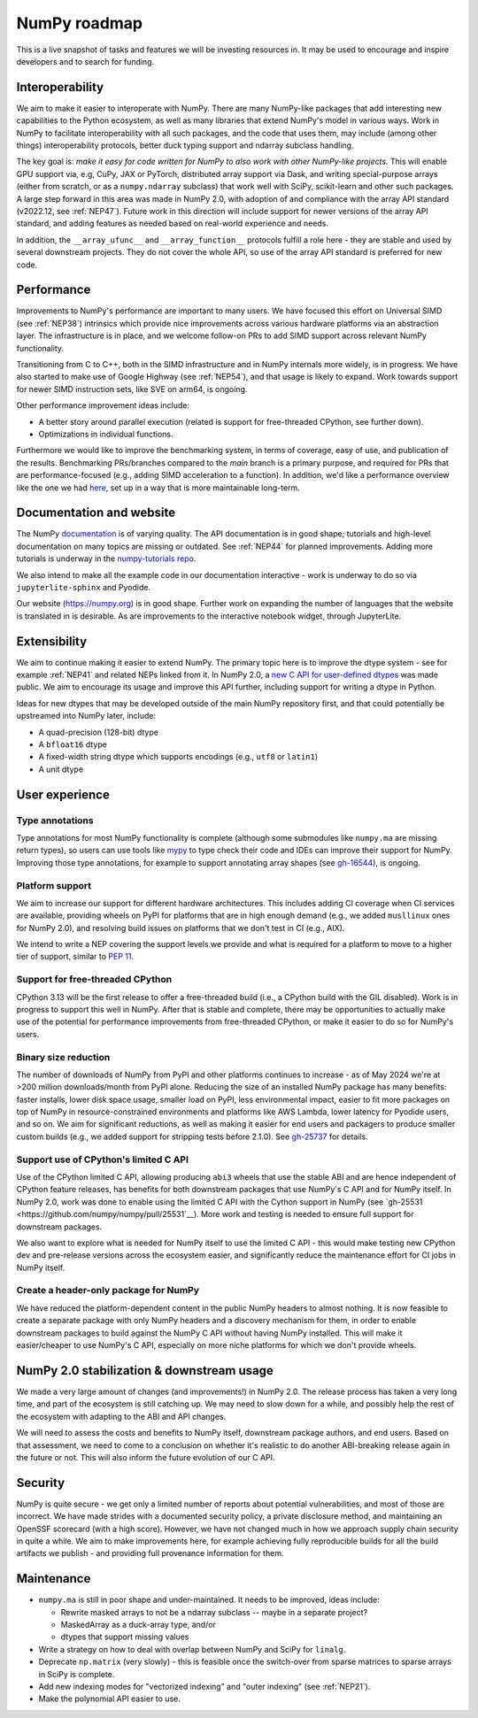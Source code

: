 =============
NumPy roadmap
=============

This is a live snapshot of tasks and features we will be investing resources
in. It may be used to encourage and inspire developers and to search for
funding.


Interoperability
----------------

We aim to make it easier to interoperate with NumPy. There are many NumPy-like
packages that add interesting new capabilities to the Python ecosystem, as well
as many libraries that extend NumPy's model in various ways.  Work in NumPy to
facilitate interoperability with all such packages, and the code that uses them,
may include (among other things) interoperability protocols, better duck typing
support and ndarray subclass handling.

The key goal is: *make it easy for code written for NumPy to also work with
other NumPy-like projects.* This will enable GPU support via, e.g, CuPy, JAX or PyTorch,
distributed array support via Dask, and writing special-purpose arrays (either
from scratch, or as a ``numpy.ndarray`` subclass) that work well with SciPy,
scikit-learn and other such packages. A large step forward in this area was
made in NumPy 2.0, with adoption of and compliance with the array API standard
(v2022.12, see :ref:`NEP47`). Future work in this direction will include
support for newer versions of the array API standard, and adding features as
needed based on real-world experience and needs.

In addition, the ``__array_ufunc__`` and ``__array_function__`` protocols
fulfill a role here - they are stable and used by several downstream projects.
They do not cover the whole API, so use of the array API standard is preferred
for new code.


Performance
-----------

Improvements to NumPy's performance are important to many users. We have
focused this effort on Universal SIMD (see :ref:`NEP38`) intrinsics which
provide nice improvements across various hardware platforms via an abstraction
layer.  The infrastructure is in place, and we welcome follow-on PRs to add
SIMD support across relevant NumPy functionality.

Transitioning from C to C++, both in the SIMD infrastructure and in NumPy
internals more widely, is in progress. We have also started to make use of
Google Highway (see :ref:`NEP54`), and that usage is likely to expand. Work
towards support for newer SIMD instruction sets, like SVE on arm64, is ongoing.

Other performance improvement ideas include:

- A better story around parallel execution (related is support for free-threaded
  CPython, see further down).
- Optimizations in individual functions.

Furthermore we would like to improve the benchmarking system, in terms of coverage,
easy of use, and publication of the results. Benchmarking PRs/branches compared
to the `main` branch is a primary purpose, and required for PRs that are
performance-focused (e.g., adding SIMD acceleration to a function). In
addition, we'd like a performance overview like the one we had `here
<https://pv.github.io/numpy-bench>`__, set up in a way that is more
maintainable long-term.


Documentation and website
-------------------------

The NumPy `documentation <https://www.numpy.org/devdocs>`__ is of varying
quality. The API documentation is in good shape; tutorials and high-level
documentation on many topics are missing or outdated. See :ref:`NEP44` for
planned improvements. Adding more tutorials is underway in the
`numpy-tutorials repo <https://github.com/numpy/numpy-tutorials>`__.

We also intend to make all the example code in our documentation interactive -
work is underway to do so via ``jupyterlite-sphinx`` and Pyodide.

Our website (https://numpy.org) is in good shape. Further work on expanding the
number of languages that the website is translated in is desirable. As are
improvements to the interactive notebook widget, through JupyterLite.


Extensibility
-------------

We aim to continue making it easier to extend NumPy. The primary topic here is to
improve the dtype system - see for example :ref:`NEP41` and related NEPs linked
from it. In NumPy 2.0, a `new C API for user-defined dtypes <https://numpy.org/devdocs/reference/c-api/array.html#custom-data-types>`__
was made public. We aim to encourage its usage and improve this API further,
including support for writing a dtype in Python.

Ideas for new dtypes that may be developed outside of the main NumPy repository
first, and that could potentially be upstreamed into NumPy later, include:

- A quad-precision (128-bit) dtype
- A ``bfloat16`` dtype
- A fixed-width string dtype which supports encodings (e.g., ``utf8`` or
  ``latin1``)
- A unit dtype


User experience
---------------

Type annotations
````````````````
Type annotations for most NumPy functionality is complete (although some
submodules like ``numpy.ma`` are missing return types), so users can use tools
like `mypy`_ to type check their code and IDEs can improve their support
for NumPy. Improving those type annotations, for example to support annotating
array shapes (see `gh-16544 <https://github.com/numpy/numpy/issues/16544>`__),
is ongoing.

Platform support
````````````````
We aim to increase our support for different hardware architectures. This
includes adding CI coverage when CI services are available, providing wheels on
PyPI for platforms that are in high enough demand (e.g., we added ``musllinux``
ones for NumPy 2.0), and resolving build issues on platforms that we don't test
in CI (e.g., AIX).

We intend to write a NEP covering the support levels we provide and what is
required for a platform to move to a higher tier of support, similar to
`PEP 11 <https://peps.python.org/pep-0011/>`__.

Support for free-threaded CPython
`````````````````````````````````
CPython 3.13 will be the first release to offer a free-threaded build (i.e.,
a CPython build with the GIL disabled). Work is in progress to support this
well in NumPy. After that is stable and complete, there may be opportunities to
actually make use of the potential for performance improvements from
free-threaded CPython, or make it easier to do so for NumPy's users.

Binary size reduction
`````````````````````
The number of downloads of NumPy from PyPI and other platforms continues to
increase - as of May 2024 we're at >200 million downloads/month from PyPI
alone. Reducing the size of an installed NumPy package has many benefits:
faster installs, lower disk space usage, smaller load on PyPI, less
environmental impact, easier to fit more packages on top of NumPy in
resource-constrained environments and platforms like AWS Lambda, lower latency
for Pyodide users, and so on. We aim for significant reductions, as well as
making it easier for end users and packagers to produce smaller custom builds
(e.g., we added support for stripping tests before 2.1.0). See
`gh-25737 <https://github.com/numpy/numpy/issues/25737>`__ for details.

Support use of CPython's limited C API
``````````````````````````````````````
Use of the CPython limited C API, allowing producing ``abi3`` wheels that use
the stable ABI and are hence independent of CPython feature releases, has
benefits for both downstream packages that use NumPy's C API and for NumPy
itself. In NumPy 2.0, work was done to enable using the limited C API with
the Cython support in NumPy (see `gh-25531 <https://github.com/numpy/numpy/pull/25531`__).
More work and testing is needed to ensure full support for downstream packages.

We also want to explore what is needed for NumPy itself to use the limited
C API - this would make testing new CPython dev and pre-release versions across
the ecosystem easier, and significantly reduce the maintenance effort for CI
jobs in NumPy itself.

Create a header-only package for NumPy
``````````````````````````````````````
We have reduced the platform-dependent content in the public NumPy headers to
almost nothing. It is now feasible to create a separate package with only
NumPy headers and a discovery mechanism for them, in order to enable downstream
packages to build against the NumPy C API without having NumPy installed.
This will make it easier/cheaper to use NumPy's C API, especially on more
niche platforms for which we don't provide wheels.


NumPy 2.0 stabilization & downstream usage
------------------------------------------

We made a very large amount of changes (and improvements!) in NumPy 2.0. The
release process has taken a very long time, and part of the ecosystem is still
catching up. We may need to slow down for a while, and possibly help the rest
of the ecosystem with adapting to the ABI and API changes.

We will need to assess the costs and benefits to NumPy itself,
downstream package authors, and end users. Based on that assessment, we need to
come to a conclusion on whether it's realistic to do another ABI-breaking
release again in the future or not. This will also inform the future evolution
of our C API.


Security
--------

NumPy is quite secure - we get only a limited number of reports about potential
vulnerabilities, and most of those are incorrect. We have made strides with a
documented security policy, a private disclosure method, and maintaining an
OpenSSF scorecard (with a high score). However, we have not changed much in how
we approach supply chain security in quite a while. We aim to make improvements
here, for example achieving fully reproducible builds for all the build
artifacts we publish - and providing full provenance information for them.


Maintenance
-----------

- ``numpy.ma`` is still in poor shape and under-maintained. It needs to be
  improved, ideas include:

  - Rewrite masked arrays to not be a ndarray subclass -- maybe in a separate project?
  - MaskedArray as a duck-array type, and/or
  - dtypes that support missing values

- Write a strategy on how to deal with overlap between NumPy and SciPy for ``linalg``.
- Deprecate ``np.matrix`` (very slowly) - this is feasible once the switch-over
  from sparse matrices to sparse arrays in SciPy is complete.
- Add new indexing modes for "vectorized indexing" and "outer indexing" (see :ref:`NEP21`).
- Make the polynomial API easier to use.


.. _`mypy`: https://mypy.readthedocs.io
